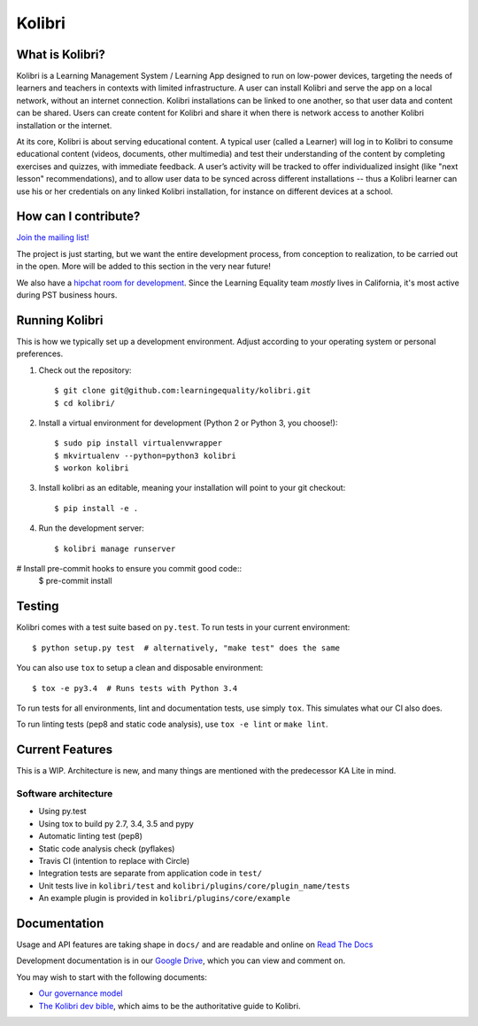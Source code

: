 Kolibri
=============================

.. image:: https://travis-ci.org/learningequality/kolibri.svg
    :target: https://travis-ci.org/learningequality/kolibri
.. image:: http://codecov.io/github/learningequality/kolibri/coverage.svg?branch=master
   :target: http://codecov.io/github/learningequality/kolibri?branch=master
.. image:: https://readthedocs.org/projects/kolibri/badge/?version=latest
   :target: http://kolibri.readthedocs.org/en/latest/

What is Kolibri?
----------------

Kolibri is a Learning Management System / Learning App designed to run on low-power devices, targeting the needs of
learners and teachers in contexts with limited infrastructure. A user can install Kolibri and serve the app on a local
network, without an internet connection. Kolibri installations can be linked to one another, so that user data and
content can be shared. Users can create content for Kolibri and share it when there is network access to another
Kolibri installation or the internet.

At its core, Kolibri is about serving educational content. A typical user (called a Learner) will log in to Kolibri
to consume educational content (videos, documents, other multimedia) and test their understanding of the content by
completing exercises and quizzes, with immediate feedback. A user’s activity will be tracked to offer individualized
insight (like "next lesson" recommendations), and to allow user data to be synced across different installations --
thus a Kolibri learner can use his or her credentials on any linked Kolibri installation, for instance on different
devices at a school.

How can I contribute?
---------------------

`Join the mailing list! <https://groups.google.com/a/learningequality.org/forum/#!forum/dev>`_

The project is just starting, but we want the entire development process, from conception to realization, to be carried
out in the open. More will be added to this section in the very near future!

We also have a `hipchat room for development <https://www.hipchat.com/gzQfGFgv1>`_. Since the Learning Equality team *mostly* lives in California, it's most active during PST business hours.

Running Kolibri
---------------

This is how we typically set up a development environment.
Adjust according to your operating system or personal preferences.

#. Check out the repository::

    $ git clone git@github.com:learningequality/kolibri.git
    $ cd kolibri/

#. Install a virtual environment for development (Python 2 or Python 3, you choose!)::

    $ sudo pip install virtualenvwrapper
    $ mkvirtualenv --python=python3 kolibri
    $ workon kolibri

#. Install kolibri as an editable, meaning your installation will point to your git checkout::

    $ pip install -e .

#. Run the development server::

    $ kolibri manage runserver

# Install pre-commit hooks to ensure you commit good code::
    $ pre-commit install


Testing
-------

Kolibri comes with a test suite based on ``py.test``. To run tests in your
current environment::

    $ python setup.py test  # alternatively, "make test" does the same

You can also use ``tox`` to setup a clean and disposable environment::

    $ tox -e py3.4  # Runs tests with Python 3.4

To run tests for all environments, lint and documentation tests,
use simply ``tox``. This simulates what our CI also does.

To run linting tests (pep8 and static code analysis), use ``tox -e lint`` or
``make lint``.


Current Features
----------------

This is a WIP. Architecture is new, and many things are mentioned with the predecessor KA Lite in mind.

Software architecture
~~~~~~~~~~~~~~~~~~~~~

* Using py.test
* Using tox to build py 2.7, 3.4, 3.5 and pypy
* Automatic linting test (pep8)
* Static code analysis check (pyflakes)
* Travis CI (intention to replace with Circle)
* Integration tests are separate from application code in ``test/``
* Unit tests live in ``kolibri/test`` and ``kolibri/plugins/core/plugin_name/tests``
* An example plugin is provided in ``kolibri/plugins/core/example``


Documentation
-------------

Usage and API features are taking shape in ``docs/`` and are readable and online on `Read The Docs <http://kolibri.readthedocs.org/en/latest/>`_

Development documentation is in our `Google Drive <https://drive.google.com/open?id=0B-uSasYw3d7la01HeTlBWl9xdEk>`_,
which you can view and comment on.

You may wish to start with the following documents:

* `Our governance model <https://drive.google.com/open?id=1Hebvda2YIMed__MDDVrg1iJav2YHK4zYEXJ59ITmCcE>`_
* `The Kolibri dev bible <https://drive.google.com/open?id=1s8kqh1NSbHlzPCtaI1AbIsLsgGH3bopYbZdM1RzgxN8>`_, which aims to be the authoritative guide to Kolibri.
